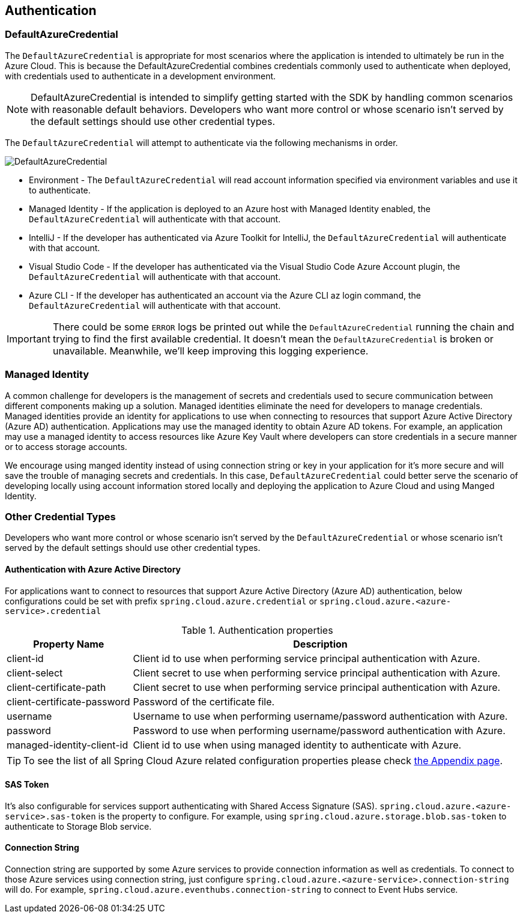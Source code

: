 == Authentication

=== DefaultAzureCredential

The `DefaultAzureCredential` is appropriate for most scenarios where the application is intended to ultimately be run in the Azure Cloud. This is because the DefaultAzureCredential combines credentials commonly used to authenticate when deployed, with credentials used to authenticate in a development environment.

NOTE: DefaultAzureCredential is intended to simplify getting started with the SDK by handling common scenarios with reasonable default behaviors. Developers who want more control or whose scenario isn't served by the default settings should use other credential types.

The `DefaultAzureCredential` will attempt to authenticate via the following mechanisms in order.

image::https://user-images.githubusercontent.com/13167207/143148654-f3a37180-85e2-4360-a47d-c1af2da8fada.png[DefaultAzureCredential]

- Environment - The `DefaultAzureCredential` will read account information specified via environment variables and use it to authenticate.
- Managed Identity - If the application is deployed to an Azure host with Managed Identity enabled, the `DefaultAzureCredential` will authenticate with that account.
- IntelliJ - If the developer has authenticated via Azure Toolkit for IntelliJ, the `DefaultAzureCredential` will authenticate with that account.
- Visual Studio Code - If the developer has authenticated via the Visual Studio Code Azure Account plugin, the `DefaultAzureCredential` will authenticate with that account.
- Azure CLI - If the developer has authenticated an account via the Azure CLI az login command, the `DefaultAzureCredential` will authenticate with that account.

IMPORTANT: There could be some `ERROR` logs be printed out while the `DefaultAzureCredential` running the chain and trying to find the first available credential. It doesn't mean the `DefaultAzureCredential` is broken or unavailable. Meanwhile, we'll keep improving this logging experience.


=== Managed Identity

A common challenge for developers is the management of secrets and credentials used to secure communication between different components making up a solution. Managed identities eliminate the need for developers to manage credentials. Managed identities provide an identity for applications to use when connecting to resources that support Azure Active Directory (Azure AD) authentication. Applications may use the managed identity to obtain Azure AD tokens. For example, an application may use a managed identity to access resources like Azure Key Vault where developers can store credentials in a secure manner or to access storage accounts.

We encourage using manged identity instead of using connection string or key in your application for it's more secure and will save the trouble of managing secrets and credentials. In this case, `DefaultAzureCredential` could better serve the scenario of developing locally using account information stored locally and deploying the application to Azure Cloud and using Manged Identity.

=== Other Credential Types

Developers who want more control or whose scenario isn't served by the `DefaultAzureCredential` or whose scenario isn't served by the default settings should use other credential types.

==== Authentication with Azure Active Directory
For applications want to connect to resources that support Azure Active Directory (Azure AD) authentication, below configurations could be set with prefix `spring.cloud.azure.credential` or `spring.cloud.azure.<azure-service>.credential`

.Authentication properties
[cols="1,3", options="header"]
|===
|Property Name |Description 

|client-id 
|Client id to use when performing service principal authentication with Azure.

|client-select
|Client secret to use when performing service principal authentication with Azure.

|client-certificate-path 
|Client secret to use when performing service principal authentication with Azure.

|client-certificate-password 
|Password of the certificate file.

|username 
|Username to use when performing username/password authentication with Azure.

|password 
|Password to use when performing username/password authentication with Azure.

|managed-identity-client-id
|Client id to use when using managed identity to authenticate with Azure.
|===

TIP: To see the list of all Spring Cloud Azure related configuration properties please check link:appendix.html[the Appendix page].

==== SAS Token
It's also configurable for services support authenticating with Shared Access Signature (SAS). `spring.cloud.azure.<azure-service>.sas-token` is the property to configure. For example, using `spring.cloud.azure.storage.blob.sas-token` to authenticate to Storage Blob service.


==== Connection String

Connection string are supported by some Azure services to provide connection information as well as credentials. To connect to those Azure services using connection string, just configure `spring.cloud.azure.<azure-service>.connection-string` will do. For example, `spring.cloud.azure.eventhubs.connection-string` to connect to Event Hubs service.





